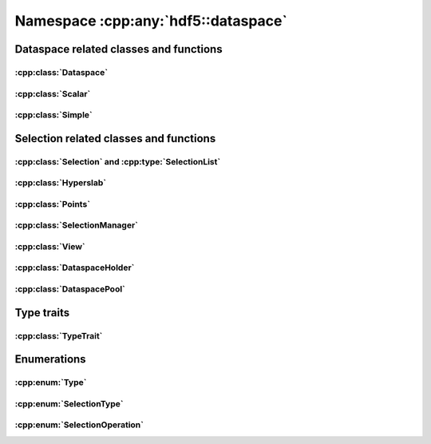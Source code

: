 ====================================
Namespace :cpp:any:`hdf5::dataspace`
====================================

Dataspace related classes and functions
=======================================

:cpp:class:`Dataspace`
----------------------

.. doxygenclass:: hdf5::dataspace::Dataspace
   :members:

:cpp:class:`Scalar`
-------------------

.. doxygenclass:: hdf5::dataspace::Scalar
   :members:

:cpp:class:`Simple`
-------------------

.. doxygenclass:: hdf5::dataspace::Simple
   :members:



Selection related classes and functions
=======================================

:cpp:class:`Selection` and :cpp:type:`SelectionList`
----------------------------------------------------

.. doxygenclass:: hdf5::dataspace::Selection
   :members:

.. doxygentypedef:: hdf5::dataspace::SelectionList

.. doxygenfunction:: hdf5::dataspace::operator||(const Dataspace &, const SelectionList &)


:cpp:class:`Hyperslab`
----------------------

.. doxygenclass:: hdf5::dataspace::Hyperslab
   :members:

.. doxygenfunction:: hdf5::dataspace::operator||(const Dataspace &, const Hyperslab &)
		     

:cpp:class:`Points`
-------------------

.. doxygenclass:: hdf5::dataspace::Points
   :members:

:cpp:class:`SelectionManager`
-----------------------------

.. doxygenclass:: hdf5::dataspace::SelectionManager
   :members:

:cpp:class:`View`
-----------------

.. doxygenclass:: hdf5::dataspace::View
   :members:

:cpp:class:`DataspaceHolder`
----------------------------

.. doxygenclass:: hdf5::dataspace::DataspaceHolder
   :members:

:cpp:class:`DataspacePool`
--------------------------

.. doxygenclass:: hdf5::dataspace::DataspacePool
   :members:

Type traits
===========

:cpp:class:`TypeTrait`
----------------------

.. doxygenclass:: hdf5::dataspace::TypeTrait
   :members:

Enumerations
============

:cpp:enum:`Type`
----------------

.. doxygenenum:: hdf5::dataspace::Type

.. doxygenfunction:: hdf5::dataspace::operator<<(std::ostream &, const Type &)

:cpp:enum:`SelectionType`
-------------------------

.. doxygenenum:: hdf5::dataspace::SelectionType

.. doxygenfunction:: hdf5::dataspace::operator<<(std::ostream &, const SelectionType &)

:cpp:enum:`SelectionOperation`
------------------------------

.. doxygenenum:: hdf5::dataspace::SelectionOperation

.. doxygenfunction:: hdf5::dataspace::operator<<(std::ostream &, const SelectionOperation &)
